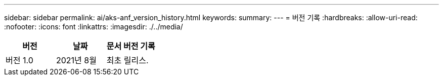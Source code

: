 ---
sidebar: sidebar 
permalink: ai/aks-anf_version_history.html 
keywords:  
summary:  
---
= 버전 기록
:hardbreaks:
:allow-uri-read: 
:nofooter: 
:icons: font
:linkattrs: 
:imagesdir: ./../media/


|===
| 버전 | 날짜 | 문서 버전 기록 


| 버전 1.0 | 2021년 8월 | 최초 릴리스. 
|===